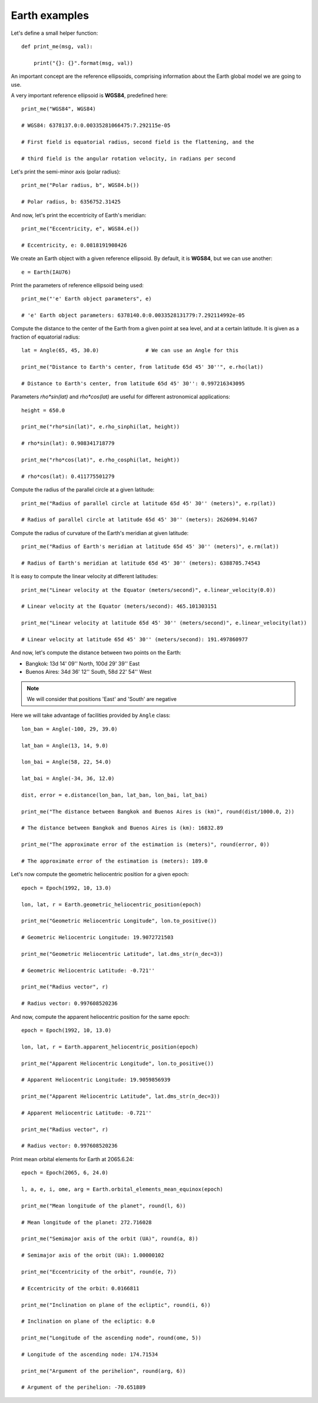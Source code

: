 Earth examples
**************

Let's define a small helper function::

    def print_me(msg, val):

        print("{}: {}".format(msg, val))

An important concept are the reference ellipsoids, comprising information about
the Earth global model we are going to use.

A very important reference ellipsoid is **WGS84**, predefined here::

    print_me("WGS84", WGS84)

    # WGS84: 6378137.0:0.00335281066475:7.292115e-05

    # First field is equatorial radius, second field is the flattening, and the

    # third field is the angular rotation velocity, in radians per second

Let's print the semi-minor axis (polar radius)::

    print_me("Polar radius, b", WGS84.b())

    # Polar radius, b: 6356752.31425

And now, let's print the eccentricity of Earth's meridian::

    print_me("Eccentricity, e", WGS84.e())

    # Eccentricity, e: 0.0818191908426

We create an Earth object with a given reference ellipsoid. By default, it is
**WGS84**, but we can use another::

    e = Earth(IAU76)

Print the parameters of reference ellipsoid being used::

    print_me("'e' Earth object parameters", e)

    # 'e' Earth object parameters: 6378140.0:0.0033528131779:7.292114992e-05

Compute the distance to the center of the Earth from a given point at sea
level, and at a certain latitude. It is given as a fraction of equatorial
radius::

    lat = Angle(65, 45, 30.0)               # We can use an Angle for this

    print_me("Distance to Earth's center, from latitude 65d 45' 30''", e.rho(lat))

    # Distance to Earth's center, from latitude 65d 45' 30'': 0.997216343095

Parameters *rho\*sin(lat)* and *rho\*cos(lat)* are useful for different
astronomical applications::

    height = 650.0

    print_me("rho*sin(lat)", e.rho_sinphi(lat, height))

    # rho*sin(lat): 0.908341718779

    print_me("rho*cos(lat)", e.rho_cosphi(lat, height))

    # rho*cos(lat): 0.411775501279

Compute the radius of the parallel circle at a given latitude::

    print_me("Radius of parallel circle at latitude 65d 45' 30'' (meters)", e.rp(lat))

    # Radius of parallel circle at latitude 65d 45' 30'' (meters): 2626094.91467

Compute the radius of curvature of the Earth's meridian at given latitude::

    print_me("Radius of Earth's meridian at latitude 65d 45' 30'' (meters)", e.rm(lat))

    # Radius of Earth's meridian at latitude 65d 45' 30'' (meters): 6388705.74543

It is easy to compute the linear velocity at different latitudes::

    print_me("Linear velocity at the Equator (meters/second)", e.linear_velocity(0.0))

    # Linear velocity at the Equator (meters/second): 465.101303151

    print_me("Linear velocity at latitude 65d 45' 30'' (meters/second)", e.linear_velocity(lat))

    # Linear velocity at latitude 65d 45' 30'' (meters/second): 191.497860977

And now, let's compute the distance between two points on the Earth:

- Bangkok: 13d 14' 09'' North, 100d 29' 39'' East
- Buenos Aires: 34d 36' 12'' South,  58d 22' 54'' West

.. note:: We will consider that positions 'East' and 'South' are negative

Here we will take advantage of facilities provided by ``Angle`` class::

    lon_ban = Angle(-100, 29, 39.0)

    lat_ban = Angle(13, 14, 9.0)

    lon_bai = Angle(58, 22, 54.0)

    lat_bai = Angle(-34, 36, 12.0)

    dist, error = e.distance(lon_ban, lat_ban, lon_bai, lat_bai)

    print_me("The distance between Bangkok and Buenos Aires is (km)", round(dist/1000.0, 2))

    # The distance between Bangkok and Buenos Aires is (km): 16832.89

    print_me("The approximate error of the estimation is (meters)", round(error, 0))

    # The approximate error of the estimation is (meters): 189.0

Let's now compute the geometric heliocentric position for a given epoch::

    epoch = Epoch(1992, 10, 13.0)

    lon, lat, r = Earth.geometric_heliocentric_position(epoch)

    print_me("Geometric Heliocentric Longitude", lon.to_positive())

    # Geometric Heliocentric Longitude: 19.9072721503

    print_me("Geometric Heliocentric Latitude", lat.dms_str(n_dec=3))

    # Geometric Heliocentric Latitude: -0.721''

    print_me("Radius vector", r)

    # Radius vector: 0.997608520236

And now, compute the apparent heliocentric position for the same epoch::

    epoch = Epoch(1992, 10, 13.0)

    lon, lat, r = Earth.apparent_heliocentric_position(epoch)

    print_me("Apparent Heliocentric Longitude", lon.to_positive())

    # Apparent Heliocentric Longitude: 19.9059856939

    print_me("Apparent Heliocentric Latitude", lat.dms_str(n_dec=3))

    # Apparent Heliocentric Latitude: -0.721''

    print_me("Radius vector", r)

    # Radius vector: 0.997608520236

Print mean orbital elements for Earth at 2065.6.24::

    epoch = Epoch(2065, 6, 24.0)

    l, a, e, i, ome, arg = Earth.orbital_elements_mean_equinox(epoch)

    print_me("Mean longitude of the planet", round(l, 6))

    # Mean longitude of the planet: 272.716028

    print_me("Semimajor axis of the orbit (UA)", round(a, 8))

    # Semimajor axis of the orbit (UA): 1.00000102

    print_me("Eccentricity of the orbit", round(e, 7))

    # Eccentricity of the orbit: 0.0166811

    print_me("Inclination on plane of the ecliptic", round(i, 6))

    # Inclination on plane of the ecliptic: 0.0

    print_me("Longitude of the ascending node", round(ome, 5))

    # Longitude of the ascending node: 174.71534

    print_me("Argument of the perihelion", round(arg, 6))

    # Argument of the perihelion: -70.651889

